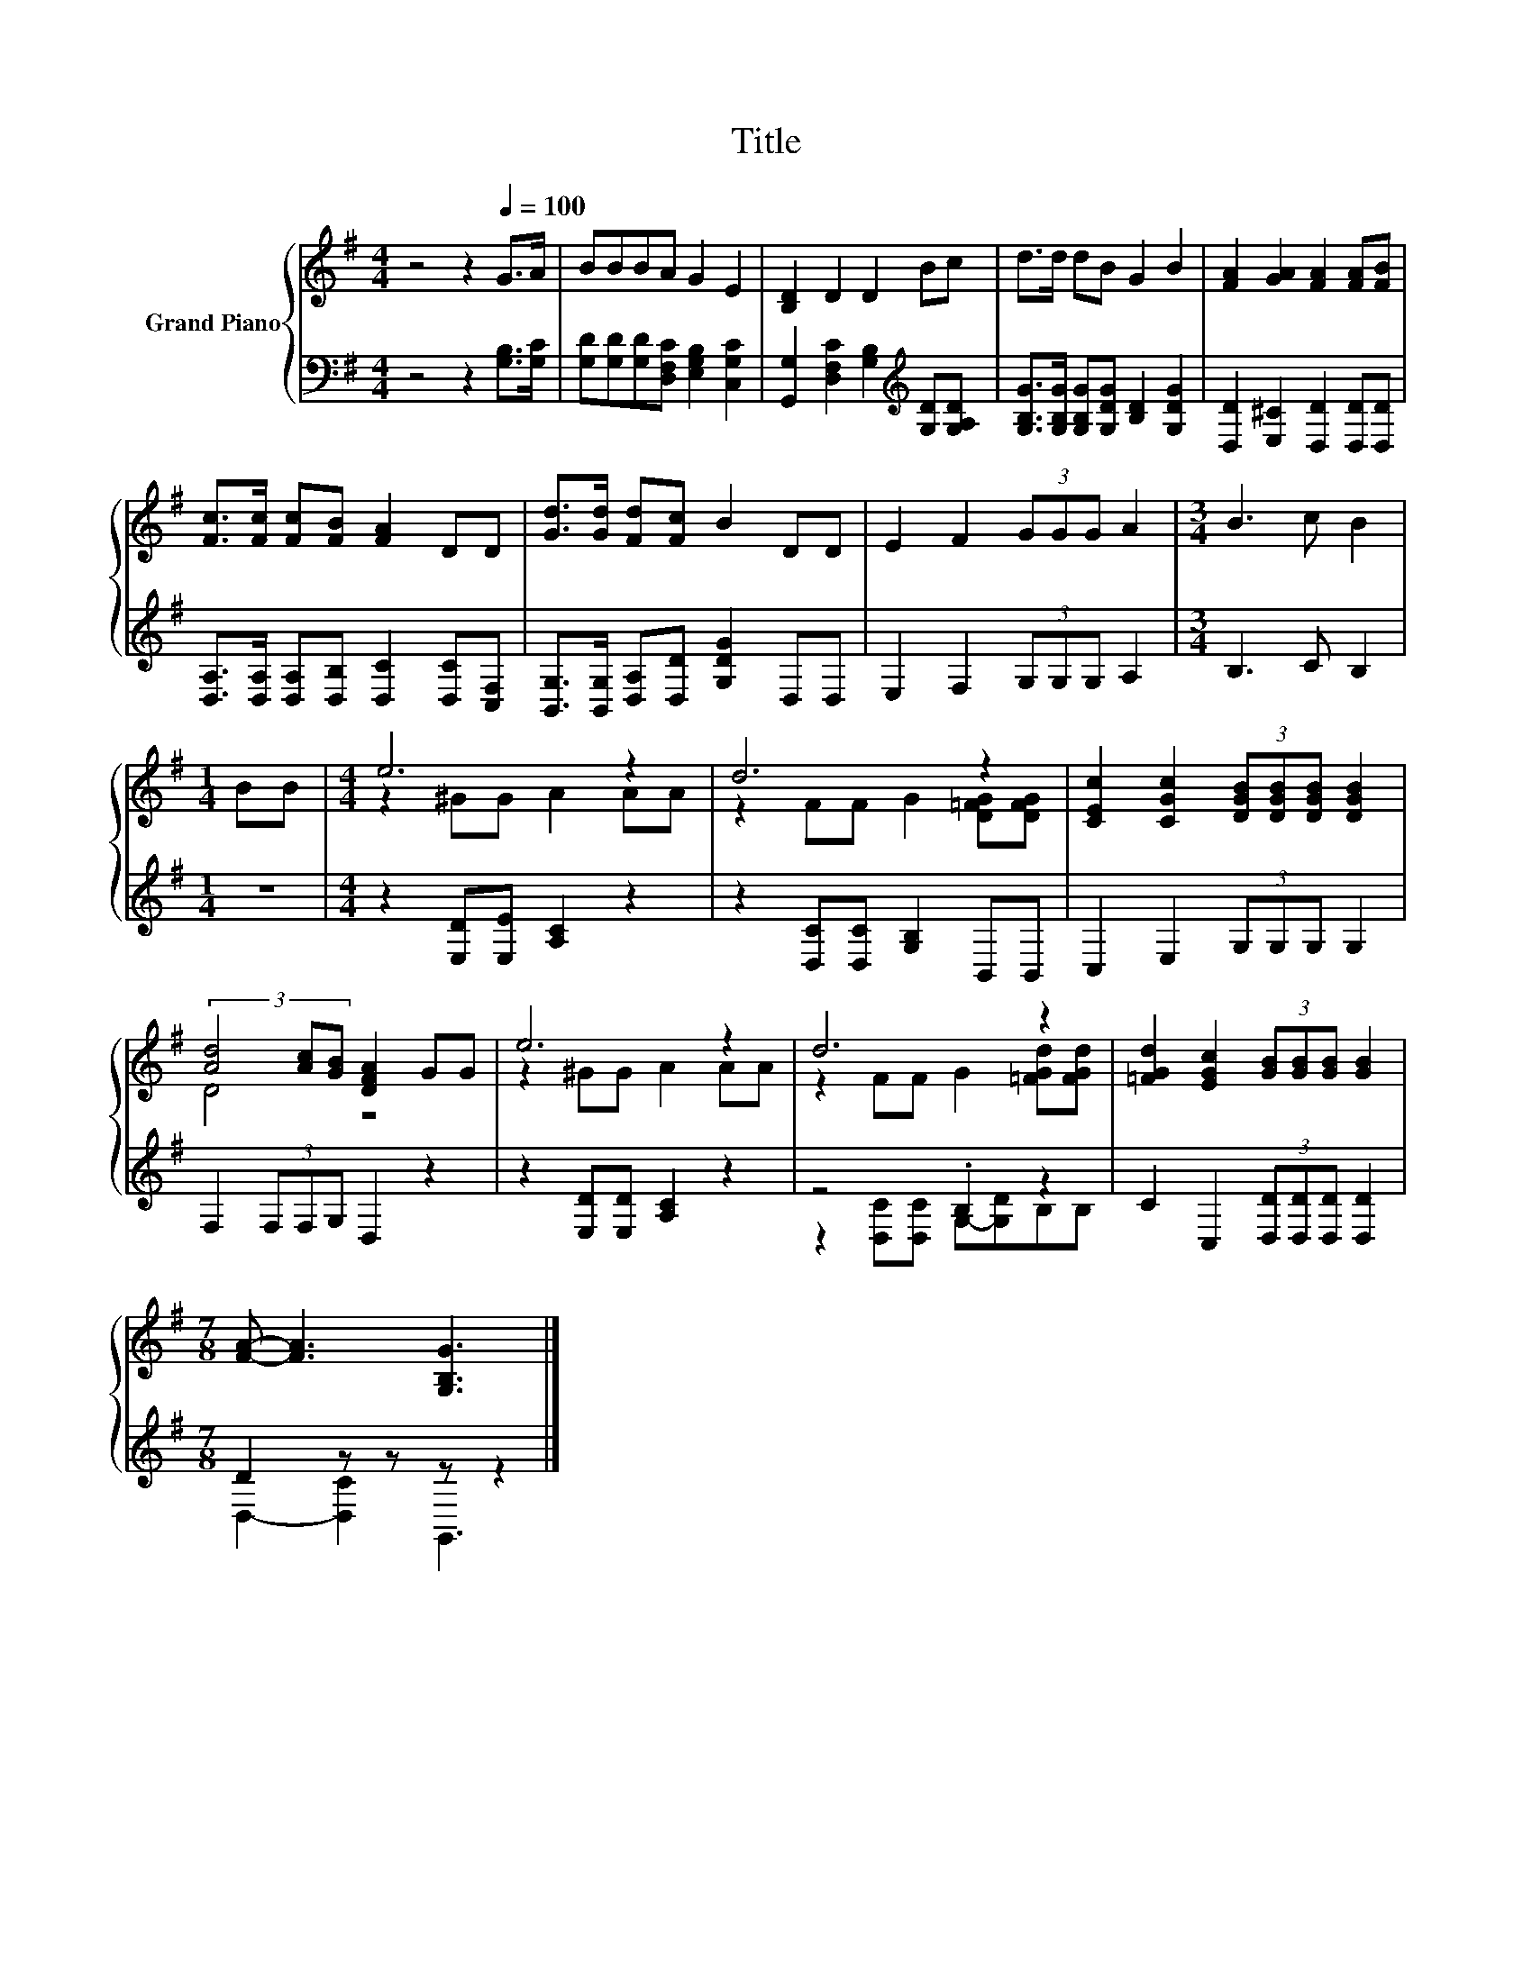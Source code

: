 X:1
T:Title
%%score { ( 1 3 ) | ( 2 4 ) }
L:1/8
M:4/4
K:G
V:1 treble nm="Grand Piano"
V:3 treble 
V:2 bass 
V:4 bass 
V:1
 z4 z2[Q:1/4=100] G>A | BBBA G2 E2 | [B,D]2 D2 D2 Bc | d>d dB G2 B2 | [FA]2 [GA]2 [FA]2 [FA][FB] | %5
 [Fc]>[Fc] [Fc][FB] [FA]2 DD | [Gd]>[Gd] [Fd][Fc] B2 DD | E2 F2 (3GGG A2 |[M:3/4] B3 c B2 | %9
[M:1/4] BB |[M:4/4] e6 z2 | d6 z2 | [CEc]2 [CGc]2 (3[DGB][DGB][DGB] [DGB]2 | %13
 (3[Ad]4 [Ac][GB] [DFA]2 GG | e6 z2 | d6 z2 | [=FGd]2 [EGc]2 (3[GB][GB][GB] [GB]2 | %17
[M:7/8] [FA]- [FA]3 [G,B,G]3 |] %18
V:2
 z4 z2 [G,B,]>[G,C] | [G,D][G,D][G,D][D,F,C] [E,G,B,]2 [C,G,C]2 | %2
 [G,,G,]2 [D,F,C]2 [G,B,]2[K:treble] [G,D][G,A,D] | [G,B,G]>[G,B,G] [G,B,G][G,DG] [B,D]2 [G,DG]2 | %4
 [D,D]2 [E,^C]2 [D,D]2 [D,D][D,D] | [D,A,]>[D,A,] [D,A,][D,B,] [D,C]2 [D,C][C,F,] | %6
 [B,,G,]>[B,,G,] [D,A,][D,D] [G,DG]2 D,D, | E,2 F,2 (3G,G,G, A,2 |[M:3/4] B,3 C B,2 |[M:1/4] z2 | %10
[M:4/4] z2 [E,D][E,E] [A,C]2 z2 | z2 [D,C][D,C] [G,B,]2 B,,B,, | C,2 E,2 (3G,G,G, G,2 | %13
 F,2 (3F,F,G, D,2 z2 | z2 [E,D][E,D] [A,C]2 z2 | z4 .B,2 z2 | C2 C,2 (3[D,D][D,D][D,D] [D,D]2 | %17
[M:7/8] D2 z z z z2 |] %18
V:3
 x8 | x8 | x8 | x8 | x8 | x8 | x8 | x8 |[M:3/4] x6 |[M:1/4] x2 |[M:4/4] z2 ^GG A2 AA | %11
 z2 FF G2 [D=FG][DFG] | x8 | D4 z4 | z2 ^GG A2 AA | z2 FF G2 [=FGd][FGd] | x8 |[M:7/8] x7 |] %18
V:4
 x8 | x8 | x6[K:treble] x2 | x8 | x8 | x8 | x8 | x8 |[M:3/4] x6 |[M:1/4] x2 |[M:4/4] x8 | x8 | x8 | %13
 x8 | x8 | z2 [D,C][D,C] G,-[G,D]B,B, | x8 |[M:7/8] D,2- [D,C]2 G,,3 |] %18

